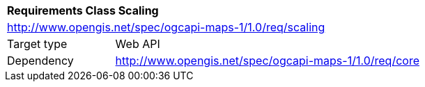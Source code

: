 [[rc_table_scaling]]
[cols="1,4",width="90%"]
|===
2+|*Requirements Class Scaling*
2+|http://www.opengis.net/spec/ogcapi-maps-1/1.0/req/scaling
|Target type |Web API
|Dependency |http://www.opengis.net/spec/ogcapi-maps-1/1.0/req/core
|===
